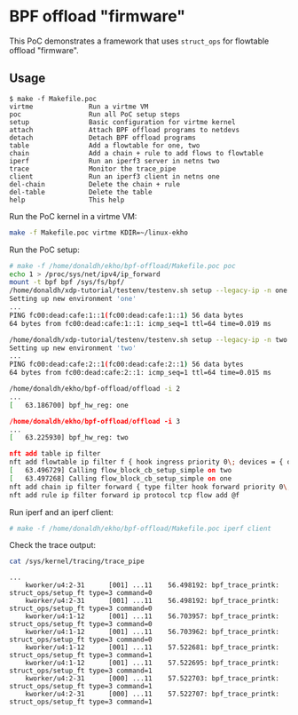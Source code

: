 * BPF offload "firmware"

This PoC demonstrates a framework that uses ~struct_ops~ for flowtable offload
"firmware".

** Usage

#+begin_example
$ make -f Makefile.poc
virtme              Run a virtme VM
poc                 Run all PoC setup steps
setup               Basic configuration for virtme kernel
attach              Attach BPF offload programs to netdevs
detach              Detach BPF offload programs
table               Add a flowtable for one, two
chain               Add a chain + rule to add flows to flowtable
iperf               Run an iperf3 server in netns two
trace               Monitor the trace_pipe
client              Run an iperf3 client in netns one
del-chain           Delete the chain + rule
del-table           Delete the table
help                This help
#+end_example

Run the PoC kernel in a virtme VM:

#+begin_src sh :results output
make -f Makefile.poc virtme KDIR=~/linux-ekho
#+end_src

Run the PoC setup:

#+begin_src sh
# make -f /home/donaldh/ekho/bpf-offload/Makefile.poc poc
echo 1 > /proc/sys/net/ipv4/ip_forward
mount -t bpf bpf /sys/fs/bpf/
/home/donaldh/xdp-tutorial/testenv/testenv.sh setup --legacy-ip -n one
Setting up new environment 'one'
...
PING fc00:dead:cafe:1::1(fc00:dead:cafe:1::1) 56 data bytes
64 bytes from fc00:dead:cafe:1::1: icmp_seq=1 ttl=64 time=0.019 ms

/home/donaldh/xdp-tutorial/testenv/testenv.sh setup --legacy-ip -n two
Setting up new environment 'two'
...
PING fc00:dead:cafe:2::1(fc00:dead:cafe:2::1) 56 data bytes
64 bytes from fc00:dead:cafe:2::1: icmp_seq=1 ttl=64 time=0.015 ms

/home/donaldh/ekho/bpf-offload/offload -i 2
...
[   63.186700] bpf_hw_reg: one

/home/donaldh/ekho/bpf-offload/offload -i 3
...
[   63.225930] bpf_hw_reg: two

nft add table ip filter
nft add flowtable ip filter f { hook ingress priority 0\; devices = { one, two }\; flags offload\; }
[   63.496729] Calling flow_block_cb_setup_simple on two
[   63.497268] Calling flow_block_cb_setup_simple on one
nft add chain ip filter forward { type filter hook forward priority 0\; }
nft add rule ip filter forward ip protocol tcp flow add @f
#+end_src

Run iperf and an iperf client:

#+begin_src sh
# make -f /home/donaldh/ekho/bpf-offload/Makefile.poc iperf client
#+end_src

Check the trace output:

#+begin_src sh
cat /sys/kernel/tracing/trace_pipe
#+end_src

#+begin_example
...
    kworker/u4:2-31      [001] ...11    56.498192: bpf_trace_printk: struct_ops/setup_ft type=3 command=0
    kworker/u4:2-31      [001] ...11    56.498192: bpf_trace_printk: struct_ops/setup_ft type=3 command=0
    kworker/u4:1-12      [001] ...11    56.703957: bpf_trace_printk: struct_ops/setup_ft type=3 command=0
    kworker/u4:1-12      [001] ...11    56.703962: bpf_trace_printk: struct_ops/setup_ft type=3 command=0
    kworker/u4:1-12      [001] ...11    57.522681: bpf_trace_printk: struct_ops/setup_ft type=3 command=1
    kworker/u4:1-12      [001] ...11    57.522695: bpf_trace_printk: struct_ops/setup_ft type=3 command=1
    kworker/u4:2-31      [000] ...11    57.522703: bpf_trace_printk: struct_ops/setup_ft type=3 command=1
    kworker/u4:2-31      [000] ...11    57.522707: bpf_trace_printk: struct_ops/setup_ft type=3 command=1
#+end_example
